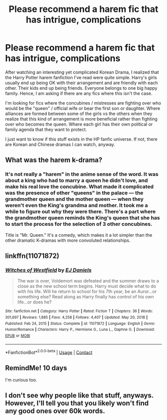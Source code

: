 #+TITLE: Please recommend a harem fic that has intrigue, complications

* Please recommend a harem fic that has intrigue, complications
:PROPERTIES:
:Author: Termsndconditions
:Score: 16
:DateUnix: 1614279482.0
:DateShort: 2021-Feb-25
:FlairText: Request
:END:
After watching an interesting yet complicated Korean Drama, I realized that the Harry Potter harem fanfiction I've read were quite simple. Harry's girls usually end up being OK with their arrangement and are friendly with each other. Their kids end up being friends. Everyone belongs to one big happy family. Hence, I am asking if there are any fics where this isn't the case.

I'm looking for fics where the concubines / mistresses are fighting over who would be the "queen" / official wife or bear the first son or daughter. Where alliances are formed between some of the girls vs the others when they realize that this kind of arrangement is more beneficial rather than fighting over who becomes the queen. Where each girl has their own political or family agenda that they want to protect.

I just want to know if this stuff exists in the HP fanfic universe. If not, there are Korean and Chinese dramas I can watch, anyway.


** What was the harem k-drama?
:PROPERTIES:
:Score: 1
:DateUnix: 1614298893.0
:DateShort: 2021-Feb-26
:END:

*** It's not really a "harem" in the anime sense of the word. It was about a king who had to marry a queen he didn't love, and make his real love the concubine. What made it complicated was the presence of other "queens" in the palace --- the grandmother queen and the mother queen --- when they weren't even the King's grandma and mother. It took me a while to figure out why they were there. There's a part where the grandmother queen reminds the King's queen that she has to start the process for the selection of 3 other concubines.

Title is "Mr. Queen." It's a comedy, which makes it a lot simpler than the other dramatic K-dramas with more convoluted relationships.
:PROPERTIES:
:Author: Termsndconditions
:Score: 4
:DateUnix: 1614308947.0
:DateShort: 2021-Feb-26
:END:


** linkffn(11071872)
:PROPERTIES:
:Author: MoMoBird
:Score: 1
:DateUnix: 1614335694.0
:DateShort: 2021-Feb-26
:END:

*** [[https://www.fanfiction.net/s/11071872/1/][*/Witches of Westfield/*]] by [[https://www.fanfiction.net/u/3252342/EJ-Daniels][/EJ Daniels/]]

#+begin_quote
  The war is over, Voldemort was defeated and the summer draws to a close as the new school term begins. Harry must decide what to do with his life. Will he return to school for his 7th year, be an Auror...or something else? Read along as Harry finally has control of his own life...or does he?
#+end_quote

^{/Site/:} ^{fanfiction.net} ^{*|*} ^{/Category/:} ^{Harry} ^{Potter} ^{*|*} ^{/Rated/:} ^{Fiction} ^{T} ^{*|*} ^{/Chapters/:} ^{36} ^{*|*} ^{/Words/:} ^{301,697} ^{*|*} ^{/Reviews/:} ^{1,885} ^{*|*} ^{/Favs/:} ^{4,258} ^{*|*} ^{/Follows/:} ^{4,407} ^{*|*} ^{/Updated/:} ^{May} ^{20,} ^{2018} ^{*|*} ^{/Published/:} ^{Feb} ^{24,} ^{2015} ^{*|*} ^{/Status/:} ^{Complete} ^{*|*} ^{/id/:} ^{11071872} ^{*|*} ^{/Language/:} ^{English} ^{*|*} ^{/Genre/:} ^{Humor/Romance} ^{*|*} ^{/Characters/:} ^{Harry} ^{P.,} ^{Hermione} ^{G.,} ^{Luna} ^{L.,} ^{Daphne} ^{G.} ^{*|*} ^{/Download/:} ^{[[http://www.ff2ebook.com/old/ffn-bot/index.php?id=11071872&source=ff&filetype=epub][EPUB]]} ^{or} ^{[[http://www.ff2ebook.com/old/ffn-bot/index.php?id=11071872&source=ff&filetype=mobi][MOBI]]}

--------------

*FanfictionBot*^{2.0.0-beta} | [[https://github.com/FanfictionBot/reddit-ffn-bot/wiki/Usage][Usage]] | [[https://www.reddit.com/message/compose?to=tusing][Contact]]
:PROPERTIES:
:Author: FanfictionBot
:Score: 2
:DateUnix: 1614335716.0
:DateShort: 2021-Feb-26
:END:


** RemindMe! 10 days

I'm curious too.
:PROPERTIES:
:Author: StolenPens
:Score: 1
:DateUnix: 1614286805.0
:DateShort: 2021-Feb-26
:END:


** I don't see why people like that stuff, anyways. However, I'll tell you that you likely won't find any good ones over 60k words.
:PROPERTIES:
:Author: JP_Apollyon
:Score: 0
:DateUnix: 1614317601.0
:DateShort: 2021-Feb-26
:END:

